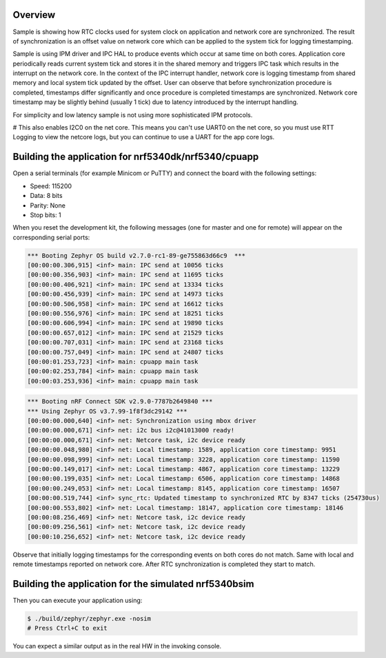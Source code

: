 .. zephyr:code-sample:: nrf_sync_rtc
   :name: Synchronized RTC

   Synchronize system and network core RTC clocks.

Overview
********

Sample is showing how RTC clocks used for system clock on application and network
core are synchronized. The result of synchronization is an offset value on network
core which can be applied to the system tick for logging timestamping.

Sample is using IPM driver and IPC HAL to produce events which occur at same time on
both cores. Application core periodically reads current system tick and stores it in
the shared memory and triggers IPC task which results in the interrupt on the network
core. In the context of the IPC interrupt handler, network core is logging timestamp
from shared memory and local system tick updated by the offset. User can observe
that before synchronization procedure is completed, timestamps differ significantly
and once procedure is completed timestamps are synchronized. Network core timestamp
may be slightly behind (usually 1 tick) due to latency introduced by the
interrupt handling.

For simplicity and low latency sample is not using more sophisticated IPM protocols.

# This also enables I2C0 on the net core. This means you can't use UART0 on the net core, so you must use RTT Logging to view the netcore logs, but you can continue to use a UART for the app core logs.


Building the application for nrf5340dk/nrf5340/cpuapp
*****************************************************

.. zephyr-app-commands::
   :zephyr-app: samples/boards/nordic/nrf53_sync_rtc
   :board: nrf5340dk/nrf5340/cpuapp
   :goals: flash
   :flash-args: --hex-file build/nrf53_sync_rtc/zephyr/zephyr.hex
   :west-args: --sysbuild

Open a serial terminals (for example Minicom or PuTTY) and connect the board with the
following settings:

- Speed: 115200
- Data: 8 bits
- Parity: None
- Stop bits: 1

When you reset the development kit, the following messages (one for master and one for remote) will appear on the corresponding serial ports:

.. code-block:: console

   *** Booting Zephyr OS build v2.7.0-rc1-89-ge755863d66c9  ***
   [00:00:00.306,915] <inf> main: IPC send at 10056 ticks
   [00:00:00.356,903] <inf> main: IPC send at 11695 ticks
   [00:00:00.406,921] <inf> main: IPC send at 13334 ticks
   [00:00:00.456,939] <inf> main: IPC send at 14973 ticks
   [00:00:00.506,958] <inf> main: IPC send at 16612 ticks
   [00:00:00.556,976] <inf> main: IPC send at 18251 ticks
   [00:00:00.606,994] <inf> main: IPC send at 19890 ticks
   [00:00:00.657,012] <inf> main: IPC send at 21529 ticks
   [00:00:00.707,031] <inf> main: IPC send at 23168 ticks
   [00:00:00.757,049] <inf> main: IPC send at 24807 ticks
   [00:00:01.253,723] <inf> main: cpuapp main task
   [00:00:02.253,784] <inf> main: cpuapp main task
   [00:00:03.253,936] <inf> main: cpuapp main task


.. code-block:: console

   *** Booting nRF Connect SDK v2.9.0-7787b2649840 ***
   *** Using Zephyr OS v3.7.99-1f8f3dc29142 ***
   [00:00:00.000,640] <inf> net: Synchronization using mbox driver
   [00:00:00.000,671] <inf> net: i2c bus i2c@41013000 ready!
   [00:00:00.000,671] <inf> net: Netcore task, i2c device ready
   [00:00:00.048,980] <inf> net: Local timestamp: 1589, application core timestamp: 9951
   [00:00:00.098,999] <inf> net: Local timestamp: 3228, application core timestamp: 11590
   [00:00:00.149,017] <inf> net: Local timestamp: 4867, application core timestamp: 13229
   [00:00:00.199,035] <inf> net: Local timestamp: 6506, application core timestamp: 14868
   [00:00:00.249,053] <inf> net: Local timestamp: 8145, application core timestamp: 16507
   [00:00:00.519,744] <inf> sync_rtc: Updated timestamp to synchronized RTC by 8347 ticks (254730us)
   [00:00:00.553,802] <inf> net: Local timestamp: 18147, application core timestamp: 18146
   [00:00:08.256,469] <inf> net: Netcore task, i2c device ready
   [00:00:09.256,561] <inf> net: Netcore task, i2c device ready
   [00:00:10.256,652] <inf> net: Netcore task, i2c device ready

Observe that initially logging timestamps for the corresponding events on both cores
do not match. Same with local and remote timestamps reported on network core. After
RTC synchronization is completed they start to match.

.. _nrf53_sync_rtc_sample_build_bsim:

Building the application for the simulated nrf5340bsim
******************************************************

.. zephyr-app-commands::
   :zephyr-app: samples/boards/nordic/nrf53_sync_rtc
   :host-os: unix
   :board: nrf5340bsim/nrf5340/cpuapp
   :goals: build
   :west-args: --sysbuild

Then you can execute your application using:

.. code-block:: console

   $ ./build/zephyr/zephyr.exe -nosim
   # Press Ctrl+C to exit

You can expect a similar output as in the real HW in the invoking console.
